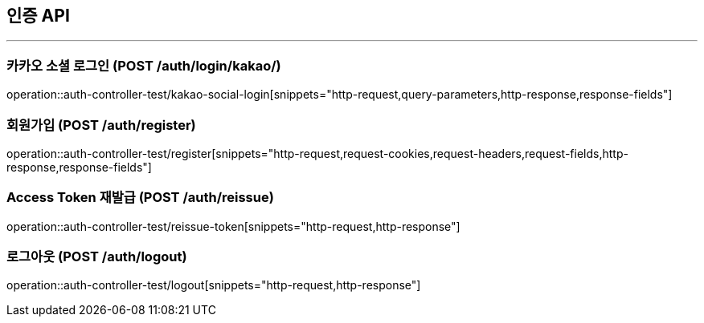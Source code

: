 == 인증 API
:source-highlighter: highlightjs

---

=== 카카오 소셜 로그인 (POST /auth/login/kakao/)

====
operation::auth-controller-test/kakao-social-login[snippets="http-request,query-parameters,http-response,response-fields"]
====

=== 회원가입  (POST /auth/register)

====
operation::auth-controller-test/register[snippets="http-request,request-cookies,request-headers,request-fields,http-response,response-fields"]
====

=== Access Token 재발급 (POST /auth/reissue)

====
operation::auth-controller-test/reissue-token[snippets="http-request,http-response"]
====

=== 로그아웃 (POST /auth/logout)

====
operation::auth-controller-test/logout[snippets="http-request,http-response"]
====